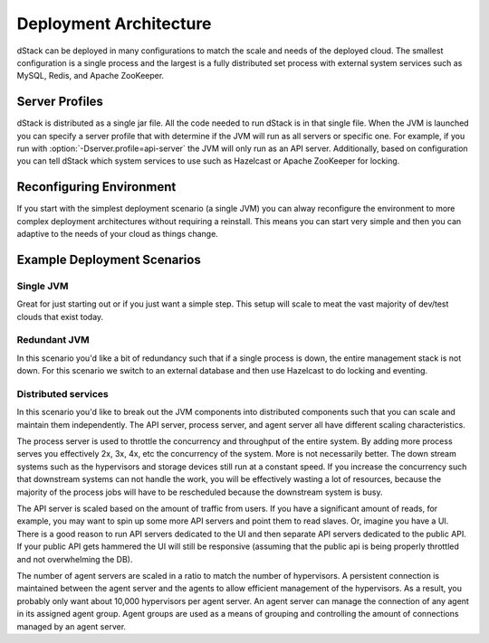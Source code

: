 Deployment Architecture
=======================

dStack can be deployed in many configurations to match the scale and needs of the deployed cloud.  The smallest configuration is a single process and the largest is a fully distributed set process with external system services such as MySQL, Redis, and Apache ZooKeeper.

Server Profiles
***************

dStack is distributed as a single jar file.  All the code needed to run dStack is in that single file.  When the JVM is launched you can specify a server profile that with determine if the JVM will run as all servers or specific one.  For example, if you run with :option:`-Dserver.profile=api-server` the JVM will only run as an API server.  Additionally, based on configuration you can tell dStack which system services to use such as Hazelcast or Apache ZooKeeper for locking.

Reconfiguring Environment
***********************************

If you start with the simplest deployment scenario (a single JVM) you can alway reconfigure the environment to more complex deployment architectures without requiring a reinstall.  This means you can start very simple and then you can adaptive to the needs of your cloud as things change. 

Example Deployment Scenarios
****************************

Single JVM
----------

.. image:: https://docs.google.com/drawings/d/1TWBTImxU-VEXGV7gPRuBMMcjc1OHHGukt9D1Cvdc5ls/pub?w=203&h=401
   :align: center

Great for just starting out or if you just want a simple step.  This setup will scale to meat the vast majority of dev/test clouds that exist today.

Redundant JVM
-------------

.. image:: https://docs.google.com/drawings/d/14odbJEFN_aZ0WmvA3owyKASx-0lXqYlesnkms-MRMM4/pub?w=473&h=490
   :align: center

In this scenario you'd like a bit of redundancy such that if a single process is down, the entire management stack is not down.  For this scenario we switch to an external database and then use Hazelcast to do locking and eventing.

Distributed services
--------------------

.. image:: https://docs.google.com/drawings/d/11qJq0QznsRZvMpHESHVBpqf7LsIF94lAO3XdvJtUudw/pub?w=800&h=572
   :align: center

In this scenario you'd like to break out the JVM components into distributed components such that you can scale and maintain them independently.  The API server, process server, and agent server all have different scaling characteristics.

The process server is used to throttle the concurrency and throughput of the entire system.  By adding more process serves you effectively 2x, 3x, 4x, etc the concurrency of the system.  More is not necessarily better.  The down stream systems such as the hypervisors and storage devices still run at a constant speed.  If you increase the concurrency such that downstream systems can not handle the work, you will be effectively wasting a lot of resources, because the majority of the process jobs will have to be rescheduled because the downstream system is busy.

The API server is scaled based on the amount of traffic from users.  If you have a significant amount of reads, for example, you may want to spin up some more API servers and point them to read slaves.  Or, imagine you have a UI.  There is a good reason to run API servers dedicated to the UI and then separate API servers dedicated to the public API.  If your public API gets hammered the UI will still be responsive (assuming that the public api is being properly throttled and not overwhelming the DB).

The number of agent servers are scaled in a ratio to match the number of hypervisors.  A persistent connection is maintained between the agent server and the agents to allow efficient management of the hypervisors.  As a result, you probably only want about 10,000 hypervisors per agent server.  An agent server can manage the connection of any agent in its assigned agent group.  Agent groups are used as a means of grouping and controlling the amount of connections managed by an agent server.
